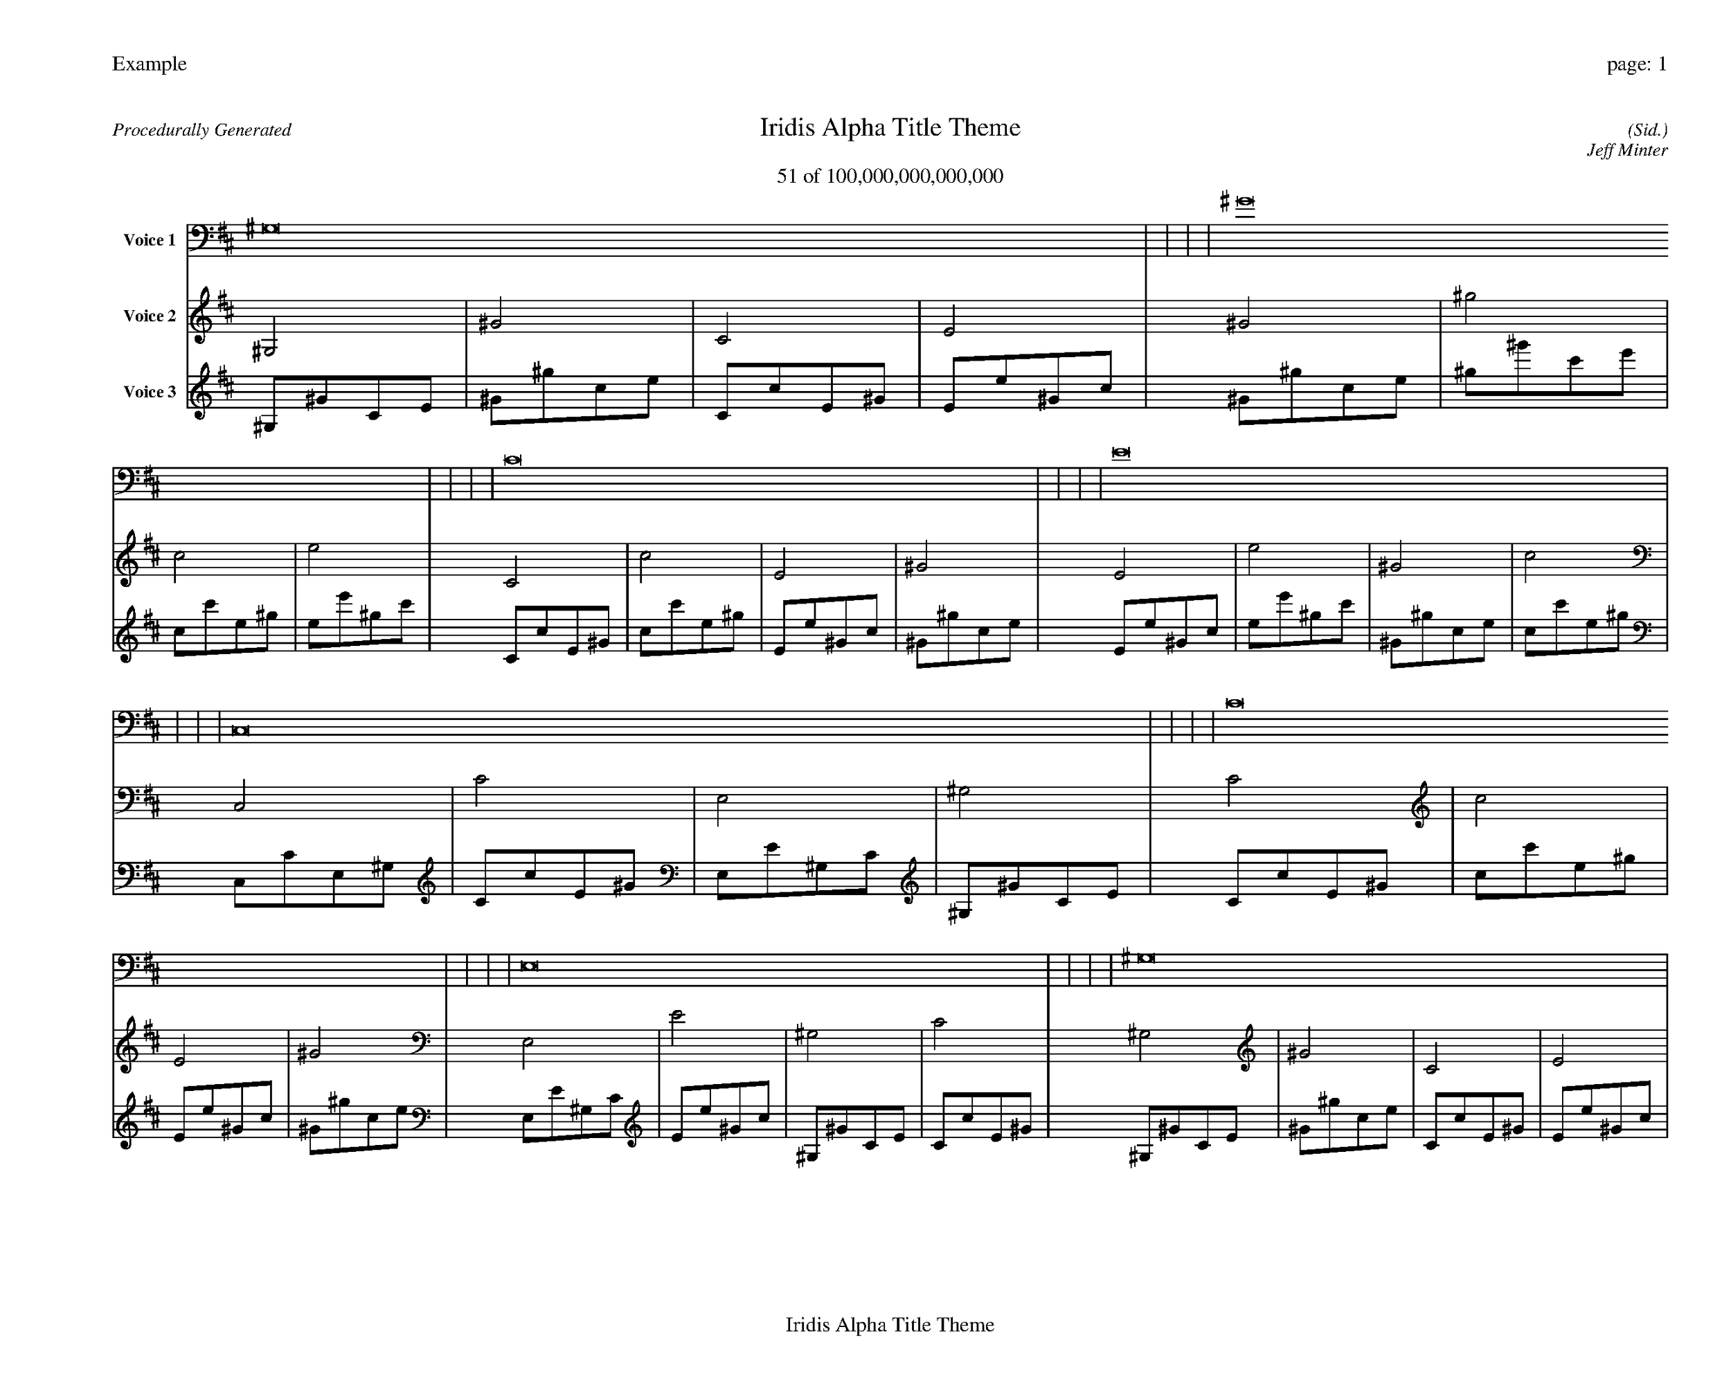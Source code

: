 
%abc-2.2
%%pagewidth 35cm
%%header "Example		page: $P"
%%footer "	$T"
%%gutter .5cm
%%barsperstaff 16
%%titleformat R-P-Q-T C1 O1, T+T N1
%%composerspace 0
X: 2 % start of header
T:Iridis Alpha Title Theme
T:51 of 100,000,000,000,000
C: (Sid.)
O: Jeff Minter
R:Procedurally Generated
L: 1/8
K: D % scale: C major
V:1 name="Voice 1"
^G,16    |     |     |     | ^G16    |     |     |     | C16    |     |     |     | E16    |     |     |     | C,16    |     |     |     | C16    |     |     |     | E,16    |     |     |     | ^G,16    |     |     |     | C16    |     |     |     | c16    |     |     |     | E16    |     |     |     | ^G16    |     |     |     | E,16    |     |     |     | E16    |     |     |     | ^G,16    |     |     |     | C16    |     |     |     | :|
V:2 name="Voice 2"
^G,4    | ^G4    | C4    | E4    | ^G4    | ^g4    | c4    | e4    | C4    | c4    | E4    | ^G4    | E4    | e4    | ^G4    | c4    | C,4    | C4    | E,4    | ^G,4    | C4    | c4    | E4    | ^G4    | E,4    | E4    | ^G,4    | C4    | ^G,4    | ^G4    | C4    | E4    | C4    | c4    | E4    | ^G4    | c4    | c'4    | e4    | ^g4    | E4    | e4    | ^G4    | c4    | ^G4    | ^g4    | c4    | e4    | E,4    | E4    | ^G,4    | C4    | E4    | e4    | ^G4    | c4    | ^G,4    | ^G4    | C4    | E4    | C4    | c4    | E4    | ^G4    | :|
V:3 name="Voice 3"
^G,1^G1C1E1|^G1^g1c1e1|C1c1E1^G1|E1e1^G1c1|^G1^g1c1e1|^g1^g'1c'1e'1|c1c'1e1^g1|e1e'1^g1c'1|C1c1E1^G1|c1c'1e1^g1|E1e1^G1c1|^G1^g1c1e1|E1e1^G1c1|e1e'1^g1c'1|^G1^g1c1e1|c1c'1e1^g1|C,1C1E,1^G,1|C1c1E1^G1|E,1E1^G,1C1|^G,1^G1C1E1|C1c1E1^G1|c1c'1e1^g1|E1e1^G1c1|^G1^g1c1e1|E,1E1^G,1C1|E1e1^G1c1|^G,1^G1C1E1|C1c1E1^G1|^G,1^G1C1E1|^G1^g1c1e1|C1c1E1^G1|E1e1^G1c1|C1c1E1^G1|c1c'1e1^g1|E1e1^G1c1|^G1^g1c1e1|c1c'1e1^g1|c'1c''1e'1^g'1|e1e'1^g1c'1|^g1^g'1c'1e'1|E1e1^G1c1|e1e'1^g1c'1|^G1^g1c1e1|c1c'1e1^g1|^G1^g1c1e1|^g1^g'1c'1e'1|c1c'1e1^g1|e1e'1^g1c'1|E,1E1^G,1C1|E1e1^G1c1|^G,1^G1C1E1|C1c1E1^G1|E1e1^G1c1|e1e'1^g1c'1|^G1^g1c1e1|c1c'1e1^g1|^G,1^G1C1E1|^G1^g1c1e1|C1c1E1^G1|E1e1^G1c1|C1c1E1^G1|c1c'1e1^g1|E1e1^G1c1|^G1^g1c1e1|:|

